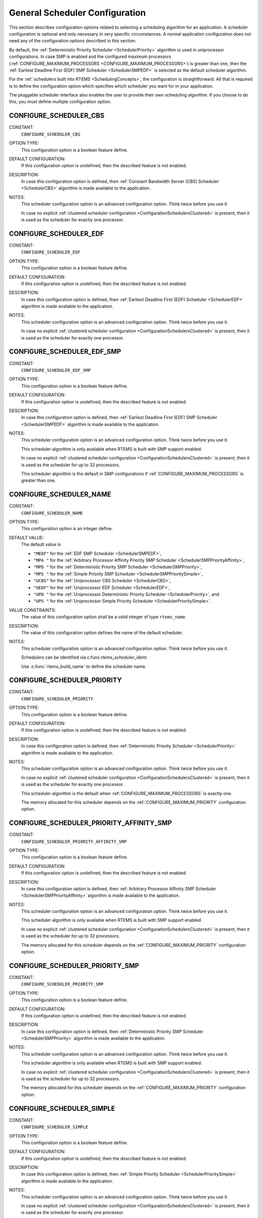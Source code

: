 .. SPDX-License-Identifier: CC-BY-SA-4.0

.. Copyright (C) 2010 Gedare Bloom
.. Copyright (C) 1988, 2008 On-Line Applications Research Corporation (OAR)

General Scheduler Configuration
===============================

This section describes configuration options related to selecting a
scheduling algorithm for an application.  A scheduler configuration is optional
and only necessary in very specific circumstances.  A normal application
configuration does not need any of the configuration options described in this
section.

By default, the :ref:`Deterministic Priority Scheduler <SchedulerPriority>`
algorithm is used in uniprocessor configurations.  In case SMP is enabled and
the configured maximum processors
(:ref:`CONFIGURE_MAXIMUM_PROCESSORS <CONFIGURE_MAXIMUM_PROCESSORS>`) is greater
than one, then the :ref:`Earliest Deadline First (EDF) SMP Scheduler
<SchedulerSMPEDF>` is selected as the default scheduler algorithm.

For the :ref:`schedulers built into
RTEMS <SchedulingConcepts>`, the configuration is straightforward.  All that is
required is to define the configuration option which specifies which scheduler
you want for in your application.

The pluggable scheduler interface also enables the user to provide their own
scheduling algorithm.  If you choose to do this, you must define multiple
configuration option.

.. index:: CONFIGURE_SCHEDULER_CBS

.. _CONFIGURE_SCHEDULER_CBS:

CONFIGURE_SCHEDULER_CBS
-----------------------

CONSTANT:
    ``CONFIGURE_SCHEDULER_CBS``

OPTION TYPE:
    This configuration option is a boolean feature define.

DEFAULT CONFIGURATION:
    If this configuration option is undefined, then the described feature is not
    enabled.

DESCRIPTION:
    In case this configuration option is defined, then
    :ref:`Constant Bandwidth Server (CBS) Scheduler <SchedulerCBS>`
    algorithm is made available to the application.

NOTES:
    This scheduler configuration option is an advanced configuration option.
    Think twice before you use it.

    In case no explicit :ref:`clustered scheduler configuration
    <ConfigurationSchedulersClustered>` is present, then it is used as the
    scheduler for exactly one processor.

.. index:: CONFIGURE_SCHEDULER_EDF

.. _CONFIGURE_SCHEDULER_EDF:

CONFIGURE_SCHEDULER_EDF
-----------------------

CONSTANT:
    ``CONFIGURE_SCHEDULER_EDF``

OPTION TYPE:
    This configuration option is a boolean feature define.

DEFAULT CONFIGURATION:
    If this configuration option is undefined, then the described feature is not
    enabled.

DESCRIPTION:
    In case this configuration option is defined, then
    :ref:`Earliest Deadline First (EDF) Scheduler <SchedulerEDF>`
    algorithm is made available to the application.

NOTES:
    This scheduler configuration option is an advanced configuration option.
    Think twice before you use it.

    In case no explicit :ref:`clustered scheduler configuration
    <ConfigurationSchedulersClustered>` is present, then it is used as the
    scheduler for exactly one processor.

.. index:: CONFIGURE_SCHEDULER_EDF_SMP

.. _CONFIGURE_SCHEDULER_EDF_SMP:

CONFIGURE_SCHEDULER_EDF_SMP
---------------------------

CONSTANT:
    ``CONFIGURE_SCHEDULER_EDF_SMP``

OPTION TYPE:
    This configuration option is a boolean feature define.

DEFAULT CONFIGURATION:
    If this configuration option is undefined, then the described feature is not
    enabled.

DESCRIPTION:
    In case this configuration option is defined, then
    :ref:`Earliest Deadline First (EDF) SMP Scheduler <SchedulerSMPEDF>`
    algorithm is made available to the application.

NOTES:
    This scheduler configuration option is an advanced configuration option.
    Think twice before you use it.

    This scheduler algorithm is only available when RTEMS is built with SMP
    support enabled.

    In case no explicit :ref:`clustered scheduler configuration
    <ConfigurationSchedulersClustered>` is present, then it is used as the
    scheduler for up to 32 processors.

    This scheduler algorithm is the default in SMP configurations if
    :ref:`CONFIGURE_MAXIMUM_PROCESSORS` is
    greater than one.

.. index:: CONFIGURE_SCHEDULER_NAME

.. _CONFIGURE_SCHEDULER_NAME:

CONFIGURE_SCHEDULER_NAME
------------------------

CONSTANT:
    ``CONFIGURE_SCHEDULER_NAME``

OPTION TYPE:
    This configuration option is an integer define.

DEFAULT VALUE:
    The default value is

    * ``"MEDF"`` for the :ref:`EDF SMP Scheduler <SchedulerSMPEDF>`,

    * ``"MPA "`` for the :ref:`Arbitrary Processor Affinity Priority SMP Scheduler <SchedulerSMPPriorityAffinity>`,

    * ``"MPD "`` for the :ref:`Deterministic Priority SMP Scheduler <SchedulerSMPPriority>`,

    * ``"MPS "`` for the :ref:`Simple Priority SMP Scheduler <SchedulerSMPPrioritySimple>`,

    * ``"UCBS"`` for the :ref:`Uniprocessor CBS Scheduler <SchedulerCBS>`,

    * ``"UEDF"`` for the :ref:`Uniprocessor EDF Scheduler <SchedulerEDF>`,

    * ``"UPD "`` for the :ref:`Uniprocessor Deterministic Priority Scheduler <SchedulerPriority>`, and

    * ``"UPS "`` for the :ref:`Uniprocessor Simple Priority Scheduler <SchedulerPrioritySimple>`.

VALUE CONSTRAINTS:
    The value of this configuration option shall be a valid integer of type
    ``rtems_name``.

DESCRIPTION:
    The value of this configuration option defines the name of the default
    scheduler.

NOTES:
    This scheduler configuration option is an advanced configuration option.
    Think twice before you use it.

    Schedulers can be identified via c:func:`rtems_scheduler_ident`.

    Use :c:func:`rtems_build_name` to define the scheduler name.

.. index:: CONFIGURE_SCHEDULER_PRIORITY

.. _CONFIGURE_SCHEDULER_PRIORITY:

CONFIGURE_SCHEDULER_PRIORITY
----------------------------

CONSTANT:
    ``CONFIGURE_SCHEDULER_PRIORITY``

OPTION TYPE:
    This configuration option is a boolean feature define.

DEFAULT CONFIGURATION:
    If this configuration option is undefined, then the described feature is not
    enabled.

DESCRIPTION:
    In case this configuration option is defined, then
    :ref:`Deterministic Priority Scheduler <SchedulerPriority>`
    algorithm is made available to the application.

NOTES:
    This scheduler configuration option is an advanced configuration option.
    Think twice before you use it.

    In case no explicit :ref:`clustered scheduler configuration
    <ConfigurationSchedulersClustered>` is present, then it is used as the
    scheduler for exactly one processor.

    This scheduler algorithm is the default when
    :ref:`CONFIGURE_MAXIMUM_PROCESSORS` is
    exactly one.

    The memory allocated for this scheduler depends on the
    :ref:`CONFIGURE_MAXIMUM_PRIORITY` configuration option.

.. index:: CONFIGURE_SCHEDULER_PRIORITY_AFFINITY_SMP

.. _CONFIGURE_SCHEDULER_PRIORITY_AFFINITY_SMP:

CONFIGURE_SCHEDULER_PRIORITY_AFFINITY_SMP
-----------------------------------------

CONSTANT:
    ``CONFIGURE_SCHEDULER_PRIORITY_AFFINITY_SMP``

OPTION TYPE:
    This configuration option is a boolean feature define.

DEFAULT CONFIGURATION:
    If this configuration option is undefined, then the described feature is not
    enabled.

DESCRIPTION:
    In case this configuration option is defined, then
    :ref:`Arbitrary Processor Affinity SMP Scheduler <SchedulerSMPPriorityAffinity>`
    algorithm is made available to the application.

NOTES:
    This scheduler configuration option is an advanced configuration option.
    Think twice before you use it.

    This scheduler algorithm is only available when RTEMS is built with SMP
    support enabled.

    In case no explicit :ref:`clustered scheduler configuration
    <ConfigurationSchedulersClustered>` is present, then it is used as the
    scheduler for up to 32 processors.

    The memory allocated for this scheduler depends on the
    :ref:`CONFIGURE_MAXIMUM_PRIORITY` configuration option.

.. index:: CONFIGURE_SCHEDULER_PRIORITY_SMP

.. _CONFIGURE_SCHEDULER_PRIORITY_SMP:

CONFIGURE_SCHEDULER_PRIORITY_SMP
--------------------------------

CONSTANT:
    ``CONFIGURE_SCHEDULER_PRIORITY_SMP``

OPTION TYPE:
    This configuration option is a boolean feature define.

DEFAULT CONFIGURATION:
    If this configuration option is undefined, then the described feature is not
    enabled.

DESCRIPTION:
    In case this configuration option is defined, then
    :ref:`Deterministic Priority SMP Scheduler <SchedulerSMPPriority>`
    algorithm is made available to the application.

NOTES:
    This scheduler configuration option is an advanced configuration option.
    Think twice before you use it.

    This scheduler algorithm is only available when RTEMS is built with SMP
    support enabled.

    In case no explicit :ref:`clustered scheduler configuration
    <ConfigurationSchedulersClustered>` is present, then it is used as the
    scheduler for up to 32 processors.

    The memory allocated for this scheduler depends on the
    :ref:`CONFIGURE_MAXIMUM_PRIORITY` configuration option.

.. index:: CONFIGURE_SCHEDULER_SIMPLE

.. _CONFIGURE_SCHEDULER_SIMPLE:

CONFIGURE_SCHEDULER_SIMPLE
--------------------------

CONSTANT:
    ``CONFIGURE_SCHEDULER_SIMPLE``

OPTION TYPE:
    This configuration option is a boolean feature define.

DEFAULT CONFIGURATION:
    If this configuration option is undefined, then the described feature is not
    enabled.

DESCRIPTION:
    In case this configuration option is defined, then
    :ref:`Simple Priority Scheduler <SchedulerPrioritySimple>`
    algorithm is made available to the application.

NOTES:
    This scheduler configuration option is an advanced configuration option.
    Think twice before you use it.

    In case no explicit :ref:`clustered scheduler configuration
    <ConfigurationSchedulersClustered>` is present, then it is used as the
    scheduler for exactly one processor.

.. index:: CONFIGURE_SCHEDULER_SIMPLE_SMP

.. _CONFIGURE_SCHEDULER_SIMPLE_SMP:

CONFIGURE_SCHEDULER_SIMPLE_SMP
------------------------------

CONSTANT:
    ``CONFIGURE_SCHEDULER_SIMPLE_SMP``

OPTION TYPE:
    This configuration option is a boolean feature define.

DEFAULT CONFIGURATION:
    If this configuration option is undefined, then the described feature is not
    enabled.

DESCRIPTION:
    In case this configuration option is defined, then
    :ref:`Simple Priority SMP Scheduler <SchedulerSMPPrioritySimple>`
    algorithm is made available to the application.
    application.

NOTES:
    This scheduler configuration option is an advanced configuration option.
    Think twice before you use it.

    This scheduler algorithm is only available when RTEMS is built with SMP
    support enabled.

    In case no explicit :ref:`clustered scheduler configuration
    <ConfigurationSchedulersClustered>` is present, then it is used as the
    scheduler for up to 32 processors.

.. index:: CONFIGURE_SCHEDULER_USER

.. _CONFIGURE_SCHEDULER_USER:

CONFIGURE_SCHEDULER_USER
------------------------

CONSTANT:
    ``CONFIGURE_SCHEDULER_USER``

OPTION TYPE:
    This configuration option is a boolean feature define.

DEFAULT CONFIGURATION:
    If this configuration option is undefined, then the described feature is not
    enabled.

DESCRIPTION:
    In case this configuration option is defined, then the user shall provide a
    scheduler algorithm to the application.

NOTES:
    This scheduler configuration option is an advanced configuration option.
    Think twice before you use it.

    RTEMS allows the application to provide its own task/thread scheduling
    algorithm. In order to do this, one shall define
    ``CONFIGURE_SCHEDULER_USER`` to indicate the application provides its own
    scheduling algorithm. If ``CONFIGURE_SCHEDULER_USER`` is defined then the
    following additional macros shall be defined:

    - ``CONFIGURE_SCHEDULER`` shall be defined to a static definition of
      the scheduler data structures of the user scheduler.

    - ``CONFIGURE_SCHEDULER_TABLE_ENTRIES`` shall be defined to a scheduler
      table entry initializer for the user scheduler.

    - ``CONFIGURE_SCHEDULER_USER_PER_THREAD`` shall be defined to the type of
      the per-thread information of the user scheduler.

    At this time, the mechanics and requirements for writing a new scheduler
    are evolving and not fully documented.  It is recommended that you look at
    the existing Deterministic Priority Scheduler in
    ``cpukit/score/src/schedulerpriority*.c`` for guidance.  For guidance on
    the configuration macros, please examine ``cpukit/sapi/include/confdefs.h``
    for how these are defined for the Deterministic Priority Scheduler.
